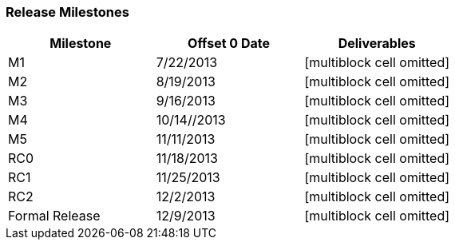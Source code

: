 Release Milestones
~~~~~~~~~~~~~~~~~~

[cols=",,",options="header",]
|====================================================
|Milestone |Offset 0 Date |Deliverables
|M1 |7/22/2013 |[multiblock cell omitted]
|M2 |8/19/2013 |[multiblock cell omitted]
|M3 |9/16/2013 |[multiblock cell omitted]
|M4 |10/14//2013 |[multiblock cell omitted]
|M5 |11/11/2013 |[multiblock cell omitted]
|RC0 |11/18/2013 |[multiblock cell omitted]
|RC1 |11/25/2013 |[multiblock cell omitted]
|RC2 |12/2/2013 |[multiblock cell omitted]
|Formal Release |12/9/2013 |[multiblock cell omitted]
|====================================================
